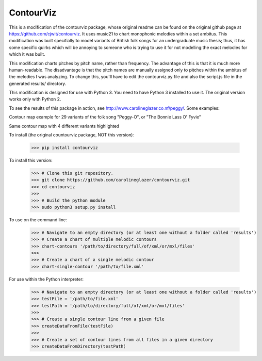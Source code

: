 ContourViz
--------
This is a modification of the contourviz package, whose original readme can be found on the original github page at https://github.com/cjwit/contourviz. It uses music21 to chart monophonic melodies within a set ambitus. This modification was built specifially to model variants of British folk songs for an undergraduate music thesis; thus, it has some specific quirks which will be annoying to someone who is trying to use it for not modelling the exact melodies for which it was built.

This modification charts pitches by pitch name, rather than frequency. The advantage of this is that it is much more human-readable. The disadvantage is that the pitch names are manually assigned only to pitches within the ambitus of the melodies I was analyzing. To change this, you'll have to edit the contourviz.py file and also the script.js file in the generated results/ directory. 

This modification is designed for use with Python 3. You need to have Python 3 installed to use it. The original version works only with Python 2. 

To see the results of this package in action, see http://www.carolineglazer.co.nf/peggy/. Some examples:

Contour map example for 29 variants of the folk song "Peggy-O", or "The Bonnie Lass O' Fyvie"

.. image:: images/ex1.png
   :scale: 50 %
   :alt: Screen shot of a single-melody contour map

Same contour map with 4 different variants highlighted

.. image:: images/ex2.png
   :scale: 50 %
   :alt: Screen shot of a single-melody contour map

To install (the original countourviz package, NOT this version):

    >>> pip install contourviz

To install this version:

   >>> # Clone this git repository.
   >>> git clone https://github.com/carolineglazer/contourviz.git
   >>> cd contourviz
   >>> 
   >>> # Build the python module
   >>> sudo python3 setup.py install

To use on the command line:

    >>> # Navigate to an empty directory (or at least one without a folder called 'results')
    >>> # Create a chart of multiple melodic contours
    >>> chart-contours '/path/to/directory/full/of/xml/or/mxl/files'
    >>>
    >>> # Create a chart of a single melodic contour
    >>> chart-single-contour '/path/to/file.xml'

For use within the Python interpreter:

    >>> # Navigate to an empty directory (or at least one without a folder called 'results')
    >>> testFile = '/path/to/file.xml'
    >>> testPath = '/path/to/directory/full/of/xml/or/mxl/files'
    >>>
    >>> # Create a single contour line from a given file
    >>> createDataFromFile(testFile)
    >>>
    >>> # Create a set of contour lines from all files in a given directory
    >>> createDataFromDirectory(testPath)
